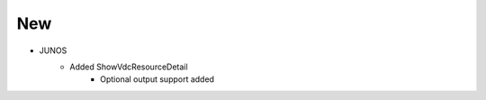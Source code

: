 --------------------------------------------------------------------------------
                                New
--------------------------------------------------------------------------------
* JUNOS
    * Added ShowVdcResourceDetail
        * Optional output support added